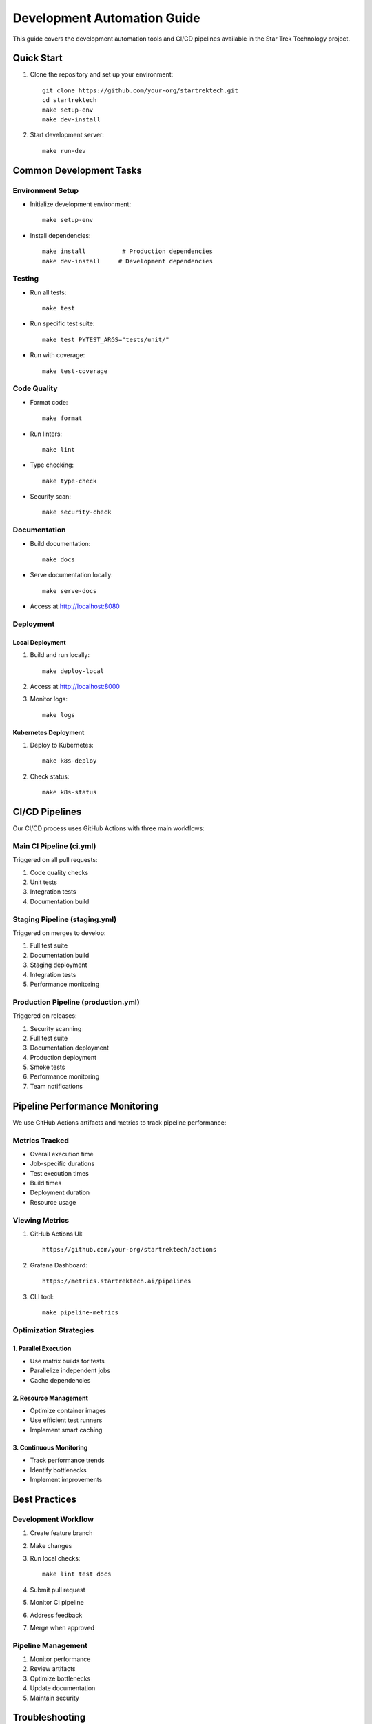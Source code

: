 Development Automation Guide
========================

This guide covers the development automation tools and CI/CD pipelines available in the Star Trek Technology project.

Quick Start
----------

1. Clone the repository and set up your environment::

    git clone https://github.com/your-org/startrektech.git
    cd startrektech
    make setup-env
    make dev-install

2. Start development server::

    make run-dev

Common Development Tasks
---------------------

Environment Setup
^^^^^^^^^^^^^^^

* Initialize development environment::

    make setup-env

* Install dependencies::

    make install          # Production dependencies
    make dev-install     # Development dependencies

Testing
^^^^^^

* Run all tests::

    make test

* Run specific test suite::

    make test PYTEST_ARGS="tests/unit/"

* Run with coverage::

    make test-coverage

Code Quality
^^^^^^^^^^

* Format code::

    make format

* Run linters::

    make lint

* Type checking::

    make type-check

* Security scan::

    make security-check

Documentation
^^^^^^^^^^^

* Build documentation::

    make docs

* Serve documentation locally::

    make serve-docs

* Access at http://localhost:8080

Deployment
^^^^^^^^

Local Deployment
""""""""""""""

1. Build and run locally::

    make deploy-local

2. Access at http://localhost:8000

3. Monitor logs::

    make logs

Kubernetes Deployment
""""""""""""""""""

1. Deploy to Kubernetes::

    make k8s-deploy

2. Check status::

    make k8s-status

CI/CD Pipelines
-------------

Our CI/CD process uses GitHub Actions with three main workflows:

Main CI Pipeline (ci.yml)
^^^^^^^^^^^^^^^^^^^^^^^

Triggered on all pull requests:

1. Code quality checks
2. Unit tests
3. Integration tests
4. Documentation build

Staging Pipeline (staging.yml)
^^^^^^^^^^^^^^^^^^^^^^^^^^

Triggered on merges to develop:

1. Full test suite
2. Documentation build
3. Staging deployment
4. Integration tests
5. Performance monitoring

Production Pipeline (production.yml)
^^^^^^^^^^^^^^^^^^^^^^^^^^^^^

Triggered on releases:

1. Security scanning
2. Full test suite
3. Documentation deployment
4. Production deployment
5. Smoke tests
6. Performance monitoring
7. Team notifications

Pipeline Performance Monitoring
---------------------------

We use GitHub Actions artifacts and metrics to track pipeline performance:

Metrics Tracked
^^^^^^^^^^^^^

* Overall execution time
* Job-specific durations
* Test execution times
* Build times
* Deployment duration
* Resource usage

Viewing Metrics
^^^^^^^^^^^^^

1. GitHub Actions UI::

    https://github.com/your-org/startrektech/actions

2. Grafana Dashboard::

    https://metrics.startrektech.ai/pipelines

3. CLI tool::

    make pipeline-metrics

Optimization Strategies
^^^^^^^^^^^^^^^^^^^

1. Parallel Execution
""""""""""""""""""
* Use matrix builds for tests
* Parallelize independent jobs
* Cache dependencies

2. Resource Management
"""""""""""""""""""
* Optimize container images
* Use efficient test runners
* Implement smart caching

3. Continuous Monitoring
"""""""""""""""""""""
* Track performance trends
* Identify bottlenecks
* Implement improvements

Best Practices
------------

Development Workflow
^^^^^^^^^^^^^^^^^

1. Create feature branch
2. Make changes
3. Run local checks::

    make lint test docs

4. Submit pull request
5. Monitor CI pipeline
6. Address feedback
7. Merge when approved

Pipeline Management
^^^^^^^^^^^^^^^^

1. Monitor performance
2. Review artifacts
3. Optimize bottlenecks
4. Update documentation
5. Maintain security

Troubleshooting
-------------

Common Issues
^^^^^^^^^^^

1. Pipeline Failures
""""""""""""""""""
* Check logs in GitHub Actions
* Review error messages
* Check resource usage
* Verify dependencies

2. Local Development
""""""""""""""""""
* Clean environment::

    make clean

* Update dependencies::

    make dev-install

* Reset database::

    make db-reset

Getting Help
^^^^^^^^^^

1. Check documentation::

    make serve-docs

2. Contact team::

    #dev-support on Slack

3. Review issues::

    https://github.com/your-org/startrektech/issues
